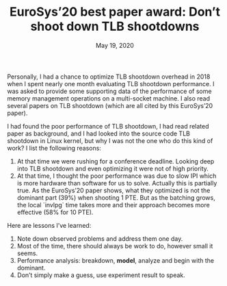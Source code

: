 #+TITLE: EuroSys’20 best paper award: Don’t shoot down TLB shootdowns
#+DATE: May 19, 2020

Personally, I had a chance to optimize TLB shootdown overhead in
2018 when I spent nearly one month evaluating TLB shootdown
performance.  I was asked to provide some supporting data of the
performance of some memory management operations on a
multi-socket machine.  I also read several papers on TLB
shootdown (which are all cited by this EuroSys’20 paper).

I had found the poor performance of TLB shootdown, I had read
related paper as background, and I had looked into the source
code TLB shootdown in Linux kernel, but why I was not the one who
do this kind of work?  I list the following reasons:
1. At that time we were rushing for a conference deadline.
   Looking deep into TLB shootdown and even optimizing it were
   not of high priority.
2. At that time, I thought the poor performance was due to slow
   IPI which is more hardware than software for us to solve.
   Actually this is partially true.  As the EuroSys’20 paper
   shows, what they optimized is not the dominant part (39%) when
   shooting 1 PTE.  But as the batching grows, the local `invlpg`
   time takes more and their approach becomes more effective (58%
   for 10 PTE).

Here are lessons I’ve learned:
1. Note down observed problems and address them one day.
2. Most of the time, there should always be work to do, however
   small it seems.
3. Performance analysis: breakdown, *model*, analyze and begin
   with the dominant.
4. Don’t simply make a guess, use experiment result to speak.
